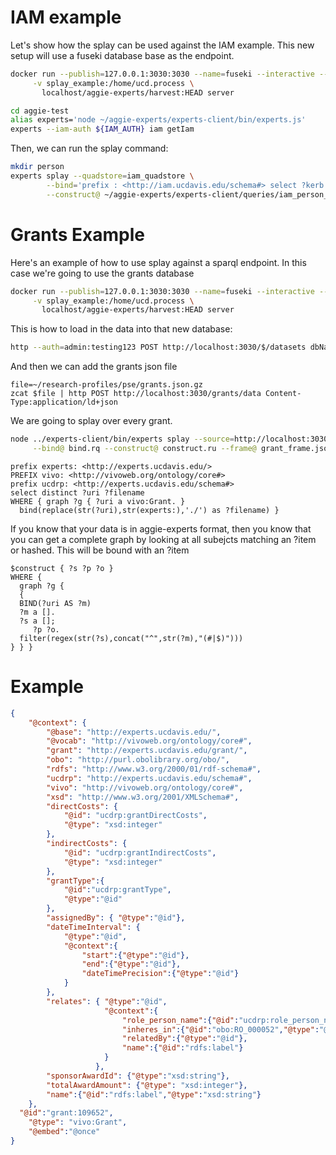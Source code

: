 
* IAM example

  Let's show how the splay can be used against the IAM example.  This new setup
  will use a fuseki database base as the endpoint.

#+begin_src bash
  docker run --publish=127.0.0.1:3030:3030 --name=fuseki --interactive --tty --rm \
       -v splay_example:/home/ucd.process \
         localhost/aggie-experts/harvest:HEAD server
#+end_src

#+begin_src bash
    cd aggie-test
    alias experts='node ~/aggie-experts/experts-client/bin/experts.js'
    experts --iam-auth ${IAM_AUTH} iam getIam
 #+end_src


Then, we can run the splay command:

#+begin_src bash
  mkdir person
  experts splay --quadstore=iam_quadstore \
          --bind='prefix : <http://iam.ucdavis.edu/schema#> select ?kerb $filename  where { graph ?g { [] :userID ?kerb. bind(concat("person/",?kerb,".jsonld") as ?filename) } } limit 5' \
          --construct@ ~/aggie-experts/experts-client/queries/iam_person_to_vivo.rq
#+end_src



* Grants Example

Here's an example of how to use splay against a sparql endpoint.  In this case
we're going to use the grants database

#+begin_src bash
  docker run --publish=127.0.0.1:3030:3030 --name=fuseki --interactive --tty --rm \
       -v splay_example:/home/ucd.process \
         localhost/aggie-experts/harvest:HEAD server
#+end_src

This is how to load in the data into that new database:

#+begin_src bash
  http --auth=admin:testing123 POST http://localhost:3030/$/datasets dbName==grants dbType==tdb
#+end_src

And then we can add the grants json file

#+begin_src base
  file=~/research-profiles/pse/grants.json.gz
  zcat $file | http POST http://localhost:3030/grants/data Content-Type:application/ld+json
#+end_src

We are going to splay over every grant.

#+begin_src bash
    node ../experts-client/bin/experts splay --source=http://localhost:3030/grants/sparql \
         --bind@ bind.rq --construct@ construct.ru --frame@ grant_frame.jsonld
#+end_src

#+name: bind
#+BEGIN_SRC sparql :eval no :noweb yes :format raw :wrap SRC ttl :tangle bind.rq
  prefix experts: <http://experts.ucdavis.edu/>
  PREFIX vivo: <http://vivoweb.org/ontology/core#>
  prefix ucdrp: <http://experts.ucdavis.edu/schema#>
  select distinct ?uri ?filename
  WHERE { graph ?g { ?uri a vivo:Grant. }
    bind(replace(str(?uri),str(experts:),'./') as ?filename) }
#+END_SRC

If you know that your data is in aggie-experts format, then you know that you
can get a complete graph by looking at all subejcts matching an ?item or
hashed. This will be bound with an ?item

#+name: construct_hash
#+BEGIN_SRC sparql :eval no :noweb yes :format raw :wrap SRC ttl :tangle construct.ru :var construct="construct"
   $construct { ?s ?p ?o }
   WHERE {
     graph ?g {
     {
     BIND(?uri AS ?m)
     ?m a [].
     ?s a [];
        ?p ?o.
     filter(regex(str(?s),concat("^",str(?m),"(#|$)")))
   } } }
#+END_SRC

* Example

#+name:frame
#+begin_src json :eval no :noweb yes :tangle grant_frame.jsonld
  {
      "@context": {
          "@base": "http://experts.ucdavis.edu/",
          "@vocab": "http://vivoweb.org/ontology/core#",
          "grant": "http://experts.ucdavis.edu/grant/",
          "obo": "http://purl.obolibrary.org/obo/",
          "rdfs": "http://www.w3.org/2000/01/rdf-schema#",
          "ucdrp": "http://experts.ucdavis.edu/schema#",
          "vivo": "http://vivoweb.org/ontology/core#",
          "xsd": "http://www.w3.org/2001/XMLSchema#",
          "directCosts": {
              "@id": "ucdrp:grantDirectCosts",
              "@type": "xsd:integer"
          },
          "indirectCosts": {
              "@id": "ucdrp:grantIndirectCosts",
              "@type": "xsd:integer"
          },
          "grantType":{
              "@id":"ucdrp:grantType",
              "@type":"@id"
          },
          "assignedBy": { "@type":"@id"},
          "dateTimeInterval": {
              "@type":"@id",
              "@context":{
                  "start":{"@type":"@id"},
                  "end":{"@type":"@id"},
                  "dateTimePrecision":{"@type":"@id"}
              }
          },
          "relates": { "@type":"@id",
                       "@context":{
                           "role_person_name":{"@id":"ucdrp:role_person_name"},
                           "inheres_in":{"@id":"obo:RO_000052","@type":"@id"},
                           "relatedBy":{"@type":"@id"},
                           "name":{"@id":"rdfs:label"}
                       }
                     },
          "sponsorAwardId": {"@type":"xsd:string"},
          "totalAwardAmount": {"@type": "xsd:integer"},
          "name":{"@id":"rdfs:label","@type":"xsd:string"}
      },
    "@id":"grant:109652",
      "@type": "vivo:Grant",
      "@embed":"@once"
  }
#+end_src
